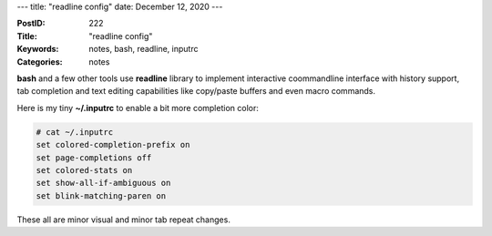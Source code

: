 ---
title: "readline config"
date: December 12, 2020
---

:PostID: 222
:Title: "readline config"
:Keywords: notes, bash, readline, inputrc
:Categories: notes

**bash** and a few other tools use **readline** library to implement
interactive coommandline interface with history support, tab completion
and text editing capabilities like copy/paste buffers and even macro
commands.

Here is my tiny **~/.inputrc** to enable a bit more completion color:

.. code-block::

    # cat ~/.inputrc
    set colored-completion-prefix on
    set page-completions off
    set colored-stats on
    set show-all-if-ambiguous on
    set blink-matching-paren on

These all are minor visual and minor tab repeat changes.
